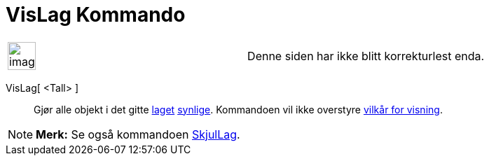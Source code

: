 = VisLag Kommando
:page-en: commands/ShowLayer
ifdef::env-github[:imagesdir: /nb/modules/ROOT/assets/images]

[width="100%",cols="50%,50%",]
|===
a|
image:Ambox_content.png[image,width=40,height=40]

|Denne siden har ikke blitt korrekturlest enda.
|===

VisLag[ <Tall> ]::
  Gjør alle objekt i det gitte xref:/Lag.adoc[laget] xref:/Objektegenskaper.adoc[synlige]. Kommandoen vil ikke overstyre
  xref:/Vilkår_for_visning.adoc[vilkår for visning].

[NOTE]
====

*Merk:* Se også kommandoen xref:/commands/SkjulLag.adoc[SkjulLag].

====
